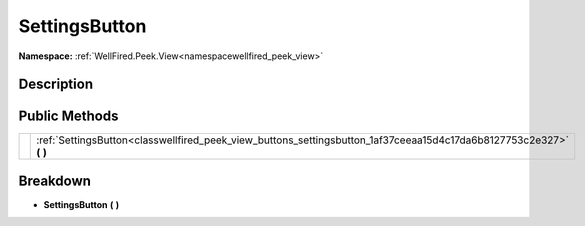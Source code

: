 .. _classwellfired_peek_view_buttons_settingsbutton:

SettingsButton
===============

**Namespace:** :ref:`WellFired.Peek.View<namespacewellfired_peek_view>`

Description
------------



Public Methods
---------------

+-------------+-------------------------------------------------------------------------------------------------------------------------+
|             |:ref:`SettingsButton<classwellfired_peek_view_buttons_settingsbutton_1af37ceeaa15d4c17da6b8127753c2e327>` **(**  **)**   |
+-------------+-------------------------------------------------------------------------------------------------------------------------+

Breakdown
----------

.. _classwellfired_peek_view_buttons_settingsbutton_1af37ceeaa15d4c17da6b8127753c2e327:

-  **SettingsButton** **(**  **)**

